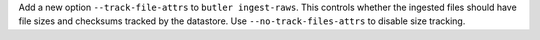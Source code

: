 Add a new option ``--track-file-attrs`` to ``butler ingest-raws``.
This controls whether the ingested files should have file sizes and checksums tracked by the datastore.
Use ``--no-track-files-attrs`` to disable size tracking.
